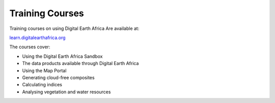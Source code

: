 Training Courses
================

Training courses on using Digital Earth Africa Are available at:

`learn.digitalearthafrica.org <https://learn.digitalearthafrica.org/>`_

The courses cover:

* Using the Digital Earth Africa Sandbox
* The data products available through Digital Earth Africa
* Using the Map Portal
* Generating cloud-free composites
* Calculating indices
* Analysing vegetation and water resources
